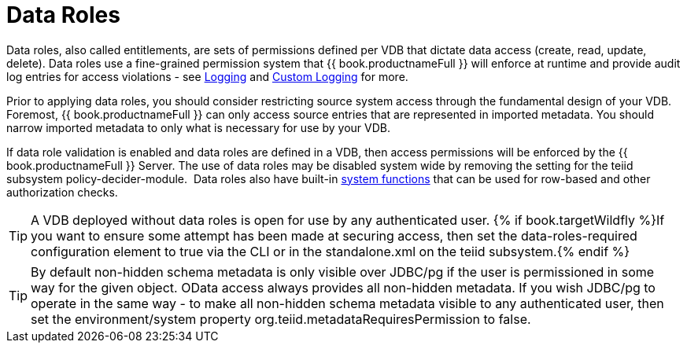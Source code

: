 
= Data Roles

Data roles, also called entitlements, are sets of permissions defined per VDB that dictate data access (create, read, update, delete). Data roles use a fine-grained permission system that {{ book.productnameFull }} will enforce at runtime and provide audit log entries for access violations - see link:../admin/Logging.adoc[Logging] and link:../dev/Custom_Logging.adoc[Custom Logging] for more.

Prior to applying data roles, you should consider restricting source system access through the fundamental design of your VDB. Foremost, {{ book.productnameFull }} can only access source entries that are represented in imported metadata. You should narrow imported metadata to only what is necessary for use by your VDB.

If data role validation is enabled and data roles are defined in a VDB, then access permissions will be enforced by the {{ book.productnameFull }} Server. The use of data roles may be disabled system wide by removing the setting for the teiid subsystem policy-decider-module.  Data roles also have built-in link:Security_Functions.adoc[system functions] that can be used for row-based and other authorization checks.

TIP: A VDB deployed without data roles is open for use by any authenticated user. {% if book.targetWildfly %}If you want to ensure some attempt has been made at securing access, then set the data-roles-required configuration element to true via the CLI or in the standalone.xml on the teiid subsystem.{% endif %}

TIP: By default non-hidden schema metadata is only visible over JDBC/pg if the user is permissioned in some way for the given object.  OData access always provides all non-hidden metadata.  If you wish JDBC/pg to operate in the same way - to make all non-hidden schema metadata visible to any authenticated user, then set the environment/system property org.teiid.metadataRequiresPermission to false.
